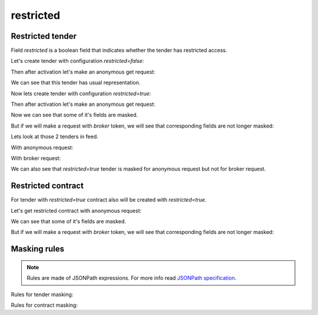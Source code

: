 .. _restricted:

restricted
==========

Restricted tender
-----------------

Field `restricted` is a boolean field that indicates whether the tender has restricted access.

Let's create tender with configuration `restricted=false`:

.. http:example:: http/restricted-false-tender-post.http
   :code:

Then after activation let's make an anonymous get request:

.. http:example:: http/restricted-false-tender-get-anon.http
   :code:

We can see that this tender has usual representation.

Now lets create tender with configuration `restricted=true`:

.. http:example:: http/restricted-true-tender-post.http
   :code:

Then after activation let's make an anonymous get request:

.. http:example:: http/restricted-true-tender-get-anon.http
   :code:

Now we can see that some of it's fields are masked.

But if we will make a request with `broker` token, we will see that corresponding fields are not longer masked:

.. http:example:: http/restricted-true-tender-get.http
   :code:

Lets look at those 2 tenders in feed.

With anonymous request:

.. http:example:: http/restricted-tender-feed-anon.http
   :code:

With broker request:

.. http:example:: http/restricted-tender-feed.http
   :code:

We can also see that `restricted=true` tender is masked for anonymous request but not for broker request.

Restricted contract
-------------------

For tender with `restricted=true` contract also will be created with `restricted=true`.

Let's get restricted contract with anonymous request:

.. http:example:: http/restricted-true-contract-get-anon.http
   :code:

We can see that some of it's fields are masked.

But if we will make a request with `broker` token, we will see that corresponding fields are not longer masked:

.. http:example:: http/restricted-true-contract-get.http
   :code:

Masking rules
-------------

.. note::
    Rules are made of JSONPath expressions. For more info read `JSONPath specification <https://goessner.net/articles/JsonPath/>`_.

Rules for tender masking:

.. csv-table::
   :file: csv/tender-mask-mapping.csv
   :header-rows: 1

Rules for contract masking:

.. csv-table::
   :file: csv/contract-mask-mapping.csv
   :header-rows: 1
